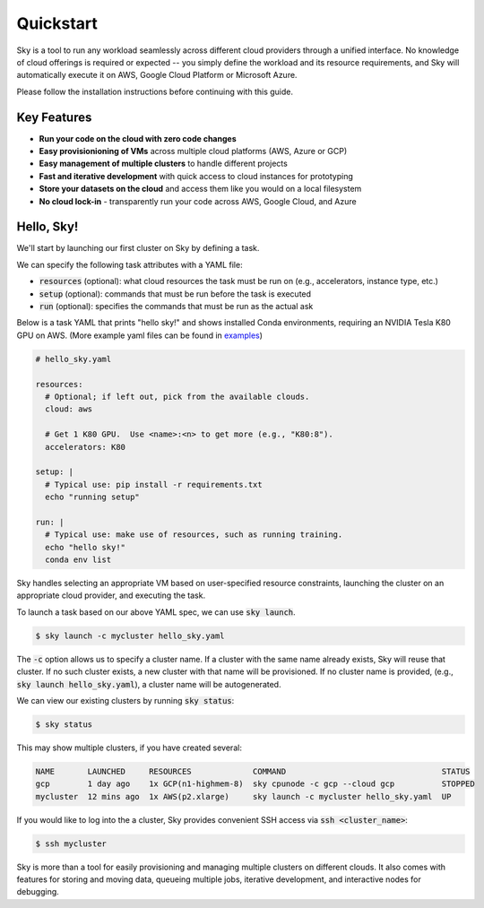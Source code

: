 Quickstart
==========

Sky is a tool to run any workload seamlessly across different cloud providers
through a unified interface. No knowledge of cloud offerings is required or
expected -- you simply define the workload and its resource requirements,
and Sky will automatically execute it on AWS, Google Cloud Platform or Microsoft
Azure.

Please follow the installation instructions before continuing with this guide.

Key Features
------------
- **Run your code on the cloud with zero code changes**
- **Easy provisionioning of VMs** across multiple cloud platforms (AWS, Azure or GCP)
- **Easy management of multiple clusters** to handle different projects
- **Fast and iterative development** with quick access to cloud instances for prototyping
- **Store your datasets on the cloud** and access them like you would on a local filesystem
- **No cloud lock-in** - transparently run your code across AWS, Google Cloud, and Azure


Hello, Sky!
-----------
We'll start by launching our first cluster on Sky by defining a task.

We can specify the following task attributes with a YAML file:

- :code:`resources` (optional): what cloud resources the task must be run on (e.g., accelerators, instance type, etc.)
- :code:`setup` (optional): commands that must be run before the task is executed
- :code:`run` (optional): specifies the commands that must be run as the actual ask

Below is a task YAML that prints "hello sky!" and shows installed Conda environments,
requiring an NVIDIA Tesla K80 GPU on AWS. (More example yaml files can be found in `examples <https://github.com/concretevitamin/sky-experiments/tree/master/examples>`_)

.. code-block:: yaml

   # hello_sky.yaml

   resources:
     # Optional; if left out, pick from the available clouds.
     cloud: aws

     # Get 1 K80 GPU.  Use <name>:<n> to get more (e.g., "K80:8").
     accelerators: K80

   setup: |
     # Typical use: pip install -r requirements.txt
     echo "running setup"

   run: |
     # Typical use: make use of resources, such as running training.
     echo "hello sky!"
     conda env list

Sky handles selecting an appropriate VM based on user-specified resource
constraints, launching the cluster on an appropriate cloud provider, and
executing the task.

To launch a task based on our above YAML spec, we can use :code:`sky launch`.

.. code-block:: console

   $ sky launch -c mycluster hello_sky.yaml

The :code:`-c` option allows us to specify a cluster name. If a cluster with the
same name already exists, Sky will reuse that cluster. If no such cluster
exists, a new cluster with that name will be provisioned. If no cluster name is
provided, (e.g., :code:`sky launch hello_sky.yaml`), a cluster name will be
autogenerated.

We can view our existing clusters by running :code:`sky status`:

.. code-block:: console

   $ sky status

This may show multiple clusters, if you have created several:

.. code-block::

  NAME       LAUNCHED     RESOURCES             COMMAND                                 STATUS
  gcp        1 day ago    1x GCP(n1-highmem-8)  sky cpunode -c gcp --cloud gcp          STOPPED
  mycluster  12 mins ago  1x AWS(p2.xlarge)     sky launch -c mycluster hello_sky.yaml  UP

If you would like to log into the a cluster, Sky provides convenient SSH access via :code:`ssh <cluster_name>`:

.. code-block:: console

   $ ssh mycluster

Sky is more than a tool for easily provisioning and managing multiple clusters
on different clouds.  It also comes with features for storing and moving data,
queueing multiple jobs, iterative development, and interactive nodes for
debugging.
